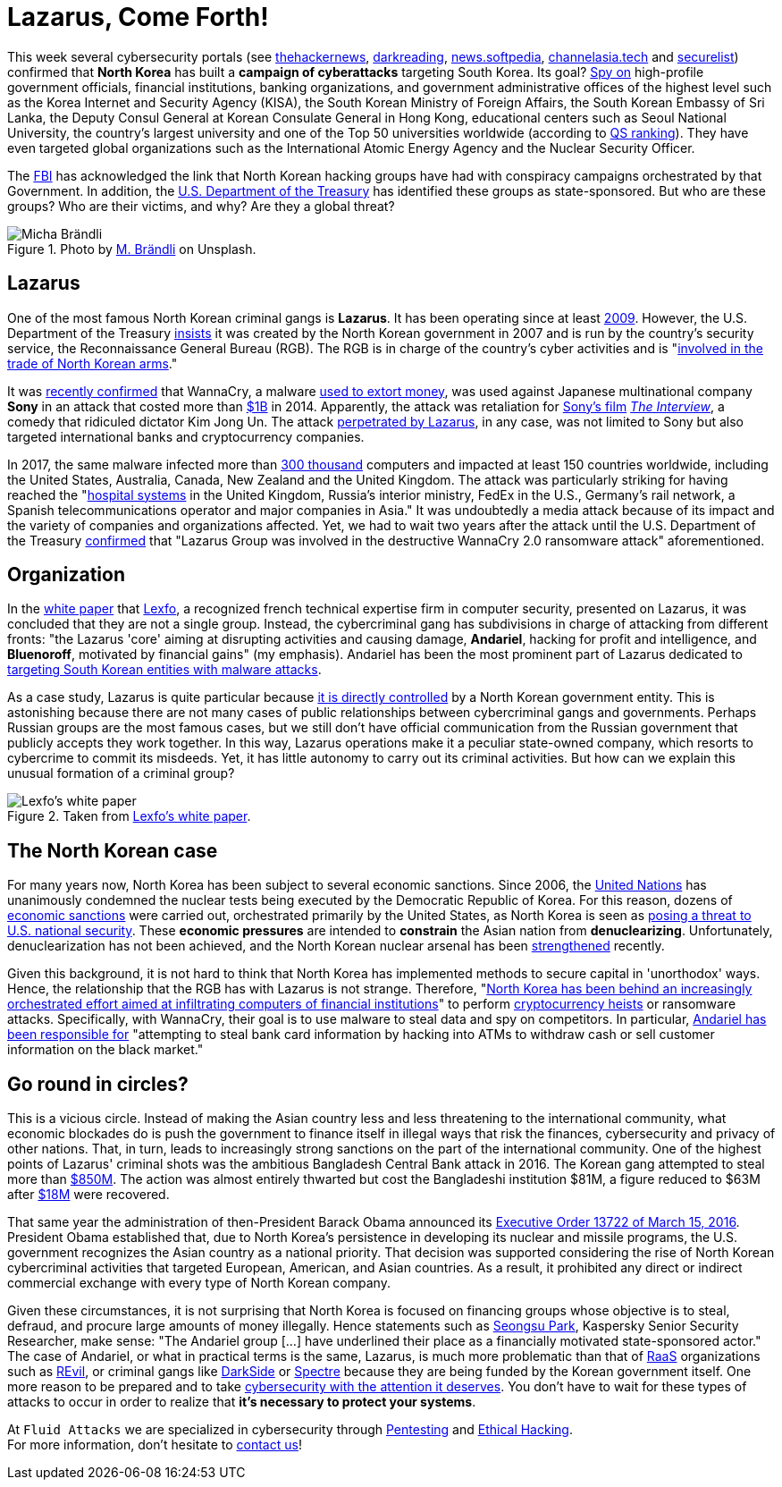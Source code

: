:page-slug: lazarus-malware-cyberattack/
:page-date: 2021-06-18
:page-subtitle: The North Korean malware campaign targeting South Korea
:page-category: attacks
:page-tags: cybersecurity, company, trends, risk, technology, software
:page-image: https://res.cloudinary.com/fluid-attacks/image/upload/v1627390481/blog/lazarus-malware-cyberattack/cover-lazarus-malware-cyberattack_hn2jd8.webp
:page-alt: Photo by Andrea De Santis on Unsplash
:page-description: What is happening in North Korea with their sponsored cybercriminals groups? Are they a threat to your company?
:page-keywords: Malware, Attack, Vulnerability, North Korea, Cybersecurity, Ethical Hacking, Lazarus, Pentesting
:page-author: Felipe Zárate
:page-writer: fzarate
:name: Felipe Zárate
:about1: Cybersecurity Editor
:source: https://unsplash.com/photos/-_InI5vjGWQ

= Lazarus, Come Forth!

This week several cybersecurity portals (see
link:https://cutt.ly/fn06kPV[thehackernews],
link:https://cutt.ly/Vn06ECO[darkreading],
link:https://cutt.ly/Vn06Ap3[news.softpedia],
link:https://cutt.ly/Yn06HUk[channelasia.tech]
and link:https://cutt.ly/6n06X4R[securelist])
confirmed that *North Korea* has built a *campaign of cyberattacks*
targeting South Korea.
Its goal? link:https://cutt.ly/vn06BvD[Spy on]
high-profile government officials,
financial institutions, banking organizations,
and government administrative offices of the highest level
such as the Korea Internet and Security Agency (KISA),
the South Korean Ministry of Foreign Affairs,
the South Korean Embassy of Sri Lanka,
the Deputy Consul General at Korean Consulate General in Hong Kong,
educational centers such as Seoul National University,
the country's largest university and one of the Top 50 universities worldwide
(according to
link:https://cutt.ly/8n2wUzc[QS ranking]). They
have even targeted global organizations such as the
International Atomic Energy Agency and the Nuclear Security Officer.

The
link:https://www.fbi.gov/wanted/cyber/park-jin-hyok[FBI]
has acknowledged the link that North Korean hacking groups
have had with conspiracy campaigns orchestrated by that Government.
In addition, the
link:https://cutt.ly/Hn2wnzA[U.S. Department of the Treasury]
has identified these groups as state-sponsored.
But who are these groups? Who are their victims, and why?
Are they a global threat?

.Photo by https://unsplash.com/photos/H8nYVhBORW8[M. Brändli] on Unsplash.
image::https://res.cloudinary.com/fluid-attacks/image/upload/v1624050863/blog/lazarus-malware-cyberattack/figure2_ilbjol.webp[Micha Brändli]


== Lazarus
One of the most famous North Korean criminal gangs is *Lazarus*.
It has been operating since at least
link:https://cutt.ly/Cn2rnuF[2009].
However, the U.S. Department of the Treasury
link:https://cutt.ly/Hn2wnzA[insists]
it was created by the North Korean government
in 2007 and is run by the country's security service,
the Reconnaissance General Bureau (RGB).
The RGB is in charge of the country's cyber activities and is
"link:https://cutt.ly/Hn2wnzA[involved in the trade
of North Korean arms]."

It was
link:https://cutt.ly/tn061M7[recently confirmed]
that WannaCry, a malware
link:https://cutt.ly/1n2wvpu[used to extort money],
was used against Japanese multinational company *Sony*
in an attack that costed more than
link:https://cutt.ly/tn061M7[$1B]
in 2014. Apparently, the attack was retaliation for
link:https://cutt.ly/tn061M7[Sony's film]
link:https://cutt.ly/Tn2wxFJ[_The Interview_],
a comedy that ridiculed dictator Kim Jong Un.
The attack
link:https://cutt.ly/Wn2wl7V[perpetrated by Lazarus],
in any case, was not limited to Sony but also targeted
international banks and cryptocurrency companies.

In 2017, the same malware infected more than
link:https://cutt.ly/vn2wj3n[300 thousand]
computers and impacted at least 150 countries worldwide,
including the United States, Australia, Canada, New Zealand
and the United Kingdom.
The attack was particularly striking for having reached the
"link:https://cutt.ly/Hn2wnzA[hospital systems]
in the United Kingdom, Russia's interior ministry,
FedEx in the U.S., Germany's rail network,
a Spanish telecommunications operator and major companies in Asia."
It was undoubtedly a media attack because of its impact
and the variety of companies and organizations affected.
Yet, we had to wait two years after the attack
until the U.S. Department of the Treasury
link:https://cutt.ly/Hn2wnzA[confirmed]
that "Lazarus Group was involved in the destructive
WannaCry 2.0 ransomware attack" aforementioned.

== Organization
In the
link:https://cutt.ly/zn2wfZ0[white paper]
that link:https://www.lexfo.fr/en/[Lexfo],
a recognized french technical expertise firm in computer security,
presented on Lazarus, it was concluded that they are not a single group.
Instead, the cybercriminal gang has subdivisions
in charge of attacking from different fronts:
"the Lazarus 'core' aiming at disrupting activities and causing damage,
*Andariel*, hacking for profit and intelligence, and *Bluenoroff*,
motivated by financial gains" (my emphasis).
Andariel has been the most prominent part of Lazarus dedicated to
link:https://cutt.ly/fn06kPV[targeting
South Korean entities with malware attacks].

As a case study, Lazarus is quite particular because
link:https://cutt.ly/Hn2wnzA[it is
directly controlled]
by a North Korean government entity.
This is astonishing because there are not many cases
of public relationships between cybercriminal gangs and governments.
Perhaps Russian groups are the most famous cases,
but we still don't have official communication
from the Russian government that publicly accepts they work together.
In this way, Lazarus operations make it a peculiar state-owned company,
which resorts to cybercrime to commit its misdeeds.
Yet, it has little autonomy to carry out its criminal activities.
But how can we explain this unusual formation of a criminal group?

.Taken from https://cutt.ly/zn2wfZ0[Lexfo's white paper].
image::https://res.cloudinary.com/fluid-attacks/image/upload/v1624046938/blog/lazarus-malware-cyberattack/figure1_vpqdtx.webp[Lexfo's white paper]

== The North Korean case
For many years now,
North Korea has been subject to several economic sanctions.
Since 2006, the
link:https://www.un.org/press/en/2006/sc8853.doc.htm[United Nations]
has unanimously condemned the nuclear tests
being executed by the Democratic Republic of Korea.
For this reason, dozens of
link:https://cutt.ly/In2wsTp[economic sanctions]
were carried out, orchestrated primarily by the United States,
as North Korea is seen as
link:https://fas.org/sgp/crs/row/RL31696.pdf[posing a threat
to U.S. national security].
These *economic pressures* are intended to *constrain*
the Asian nation from *denuclearizing*.
Unfortunately, denuclearization has not been achieved,
and the North Korean nuclear arsenal has been
link:https://www.bbc.com/news/world-asia-41174689[strengthened] recently.

Given this background, it is not hard to think
that North Korea has implemented methods to secure capital
in 'unorthodox' ways.
Hence, the relationship that the RGB has with Lazarus is not strange.
Therefore,
"link:https://cutt.ly/fn06kPV[North
Korea has been behind an increasingly orchestrated effort
aimed at infiltrating computers of financial institutions]"
to perform
link:https://cutt.ly/Rn2wpBb[cryptocurrency heists]
or ransomware attacks.
Specifically, with WannaCry,
their goal is to use malware to steal data and spy on competitors.
In particular,
link:https://cutt.ly/fn06kPV[Andariel has been responsible for]
"attempting to steal bank card information by hacking into ATMs
to withdraw cash or sell customer information on the black market."

== Go round in circles?
This is a vicious circle.
Instead of making the Asian country less and less
threatening to the international community,
what economic blockades do is push the government
to finance itself in illegal ways that risk the finances,
cybersecurity and privacy of other nations.
That, in turn, leads to increasingly strong sanctions
on the part of the international community.
One of the highest points of Lazarus'
criminal shots was the ambitious Bangladesh Central Bank attack in 2016.
The Korean gang attempted to steal more than
link:https://cutt.ly/Yn2wq5Z[$850M].
The action was almost entirely thwarted
but cost the Bangladeshi institution $81M,
a figure reduced to $63M after
link:https://cutt.ly/dn2wiZa[$18M]
were recovered.

That same year the administration of
then-President Barack Obama announced its
link:https://cutt.ly/Fn2wyv0[Executive Order 13722 of March 15, 2016].
President Obama established that,
due to North Korea's persistence in developing
its nuclear and missile programs,
the U.S. government recognizes the Asian country as a national priority.
That decision was supported considering
the rise of North Korean cybercriminal activities that targeted European,
American, and Asian countries.
As a result, it prohibited any direct or indirect
commercial exchange with every type of North Korean company.

Given these circumstances,
it is not surprising that North Korea
is focused on financing groups whose objective is to steal,
defraud, and procure large amounts of money illegally.
Hence statements such as
link:https://cutt.ly/fn06kPV[Seongsu Park],
Kaspersky Senior Security Researcher, make sense:
"The Andariel group [...]
have underlined their place as a financially motivated state-sponsored actor."
The case of Andariel, or what in practical terms is the same,
Lazarus, is much more problematic than that of
link:../ransomware-as-a-service/[RaaS] organizations such as
link:../jbs-revil-cyberattack/[REvil],
or criminal gangs like
link:../pipeline-ransomware-darkside/[DarkSide]
or link:../spectre/[Spectre] because
they are being funded by the Korean government itself.
One more reason to be prepared and to take
link:../optimism-bias/[cybersecurity with the attention it deserves].
You don't have to wait for these types of attacks
to occur in order to realize that *it's necessary to protect your systems*.

At `Fluid Attacks` we are specialized
in cybersecurity through
link:../../solutions/penetration-testing/[Pentesting] and
link:../../solutions/ethical-hacking/[Ethical Hacking]. +
For more information,
don't hesitate to link:../../contact-us/[contact us]!